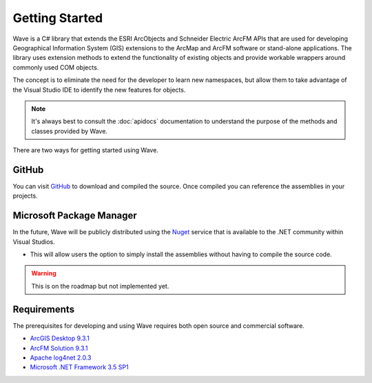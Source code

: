 Getting Started
================================
Wave is a C# library that extends the ESRI ArcObjects and Schneider Electric ArcFM APIs that are used for developing Geographical Information System (GIS) extensions to the ArcMap and ArcFM software or stand-alone applications. The library uses extension methods to extend the functionality of existing objects and provide workable wrappers around commonly used COM objects.

The concept is to eliminate the need for the developer to learn new namespaces, but allow them to take advantage of the Visual Studio IDE to identify the new features for objects.

.. note::
    It's always best to consult the :doc:`apidocs` documentation to understand the purpose of the methods and classes provided by Wave.

There are two ways for getting started using Wave.

GitHub
---------------------
You can visit `GitHub <https://github.com/Jumpercables/Wave>`_ to download and compiled the source. Once compiled you can reference the assemblies in your projects.



Microsoft Package Manager
--------------------------------------
In the future, Wave will be publicly distributed using the `Nuget <http://www.nuget.org>`_ service that is available to the .NET community within Visual Studios.

- This will allow users the option to simply install the assemblies without having to compile the source code.

.. warning::

    This is on the roadmap but not implemented yet.

Requirements
--------------------
The prerequisites for developing and using Wave requires both open source and commercial software.

- `ArcGIS Desktop 9.3.1 <http://www.esri.com/software/arcgis>`_
- `ArcFM Solution 9.3.1 <http://www.schneider-electric.com/products/ww/en/6100-network-management-software/6120-geographic-information-system-arcfm-solution/62051-arcfm/>`_
- `Apache log4net 2.0.3 <https://github.com/apache/log4net>`_
- `Microsoft .NET Framework 3.5 SP1 <http://www.microsoft.com/en-us/download/details.aspx?id=22>`_
